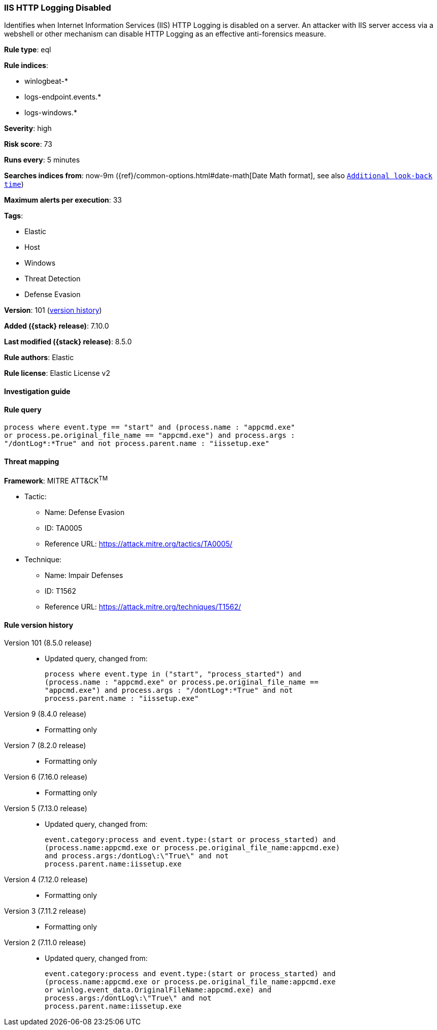 [[iis-http-logging-disabled]]
=== IIS HTTP Logging Disabled

Identifies when Internet Information Services (IIS) HTTP Logging is disabled on a server. An attacker with IIS server access via a webshell or other mechanism can disable HTTP Logging as an effective anti-forensics measure.

*Rule type*: eql

*Rule indices*:

* winlogbeat-*
* logs-endpoint.events.*
* logs-windows.*

*Severity*: high

*Risk score*: 73

*Runs every*: 5 minutes

*Searches indices from*: now-9m ({ref}/common-options.html#date-math[Date Math format], see also <<rule-schedule, `Additional look-back time`>>)

*Maximum alerts per execution*: 33

*Tags*:

* Elastic
* Host
* Windows
* Threat Detection
* Defense Evasion

*Version*: 101 (<<iis-http-logging-disabled-history, version history>>)

*Added ({stack} release)*: 7.10.0

*Last modified ({stack} release)*: 8.5.0

*Rule authors*: Elastic

*Rule license*: Elastic License v2

==== Investigation guide


[source,markdown]
----------------------------------

----------------------------------


==== Rule query


[source,js]
----------------------------------
process where event.type == "start" and (process.name : "appcmd.exe"
or process.pe.original_file_name == "appcmd.exe") and process.args :
"/dontLog*:*True" and not process.parent.name : "iissetup.exe"
----------------------------------

==== Threat mapping

*Framework*: MITRE ATT&CK^TM^

* Tactic:
** Name: Defense Evasion
** ID: TA0005
** Reference URL: https://attack.mitre.org/tactics/TA0005/
* Technique:
** Name: Impair Defenses
** ID: T1562
** Reference URL: https://attack.mitre.org/techniques/T1562/

[[iis-http-logging-disabled-history]]
==== Rule version history

Version 101 (8.5.0 release)::
* Updated query, changed from:
+
[source, js]
----------------------------------
process where event.type in ("start", "process_started") and
(process.name : "appcmd.exe" or process.pe.original_file_name ==
"appcmd.exe") and process.args : "/dontLog*:*True" and not
process.parent.name : "iissetup.exe"
----------------------------------

Version 9 (8.4.0 release)::
* Formatting only

Version 7 (8.2.0 release)::
* Formatting only

Version 6 (7.16.0 release)::
* Formatting only

Version 5 (7.13.0 release)::
* Updated query, changed from:
+
[source, js]
----------------------------------
event.category:process and event.type:(start or process_started) and
(process.name:appcmd.exe or process.pe.original_file_name:appcmd.exe)
and process.args:/dontLog\:\"True\" and not
process.parent.name:iissetup.exe
----------------------------------

Version 4 (7.12.0 release)::
* Formatting only

Version 3 (7.11.2 release)::
* Formatting only

Version 2 (7.11.0 release)::
* Updated query, changed from:
+
[source, js]
----------------------------------
event.category:process and event.type:(start or process_started) and
(process.name:appcmd.exe or process.pe.original_file_name:appcmd.exe
or winlog.event_data.OriginalFileName:appcmd.exe) and
process.args:/dontLog\:\"True\" and not
process.parent.name:iissetup.exe
----------------------------------

